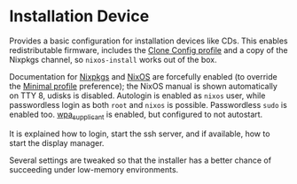 * Installation Device
  :PROPERTIES:
  :CUSTOM_ID: sec-profile-installation-device
  :END:

Provides a basic configuration for installation devices like CDs. This
enables redistributable firmware, includes the
[[#sec-profile-clone-config][Clone Config profile]] and a copy of the
Nixpkgs channel, so =nixos-install= works out of the box.

Documentation for [[#opt-documentation.enable][Nixpkgs]] and
[[#opt-documentation.nixos.enable][NixOS]] are forcefully enabled (to
override the [[#sec-profile-minimal][Minimal profile]] preference); the
NixOS manual is shown automatically on TTY 8, udisks is disabled.
Autologin is enabled as =nixos= user, while passwordless login as both
=root= and =nixos= is possible. Passwordless =sudo= is enabled too.
[[#opt-networking.wireless.enable][wpa_supplicant]] is enabled, but
configured to not autostart.

It is explained how to login, start the ssh server, and if available,
how to start the display manager.

Several settings are tweaked so that the installer has a better chance
of succeeding under low-memory environments.
